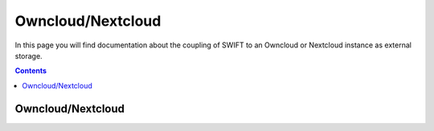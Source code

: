 .. _owncloudnextcloud:

******************
Owncloud/Nextcloud
******************

In this page you will find documentation about the coupling of SWIFT to an Owncloud or Nextcloud instance as external storage.

.. contents:: 
    :depth: 4

==================
Owncloud/Nextcloud
==================
